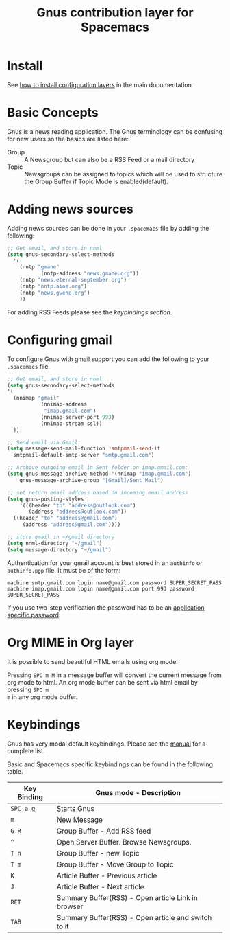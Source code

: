 #+TITLE: Gnus contribution layer for Spacemacs
#+HTML_HEAD_EXTRA: <link rel="stylesheet" type="text/css" href="../../../css/readtheorg.css" />

[[file:img/gnus.gif]]

* Table of Contents                                         :TOC_4_org:noexport:
 - [[Install][Install]]
 - [[Basic Concepts][Basic Concepts]]
 - [[Adding news sources][Adding news sources]]
 - [[Configuring gmail][Configuring gmail]]
 - [[Org MIME in Org layer][Org MIME in Org layer]]
 - [[Keybindings][Keybindings]]

* Install
See [[spacemacs-doc:How to install][how to install configuration layers]] in the main documentation.

* Basic Concepts
Gnus is a news reading application. The Gnus terminology can be confusing for
new users so the basics are listed here:

- Group :: A Newsgroup but can also be a RSS Feed or a mail directory
- Topic :: Newsgroups can be assigned to topics which will be used to structure
     the Group Buffer if Topic Mode is enabled(default).
  
* Adding news sources
Adding news sources can be done in your =.spacemacs= file by adding the
following:

#+BEGIN_SRC emacs-lisp
  ;; Get email, and store in nnml
  (setq gnus-secondary-select-methods
    '(
      (nntp "gmane"
             (nntp-address "news.gmane.org"))
      (nntp "news.eternal-september.org")
      (nntp "nntp.aioe.org")
      (nntp "news.gwene.org")
      ))
#+END_SRC

For adding RSS Feeds please see the [[Keybindings][keybindings section]].

* Configuring gmail
To configure Gnus with gmail support you can add the following to your
=.spacemacs= file. 

#+BEGIN_SRC emacs-lisp
;; Get email, and store in nnml
(setq gnus-secondary-select-methods
'(
  (nnimap "gmail"
           (nnimap-address
            "imap.gmail.com")
           (nnimap-server-port 993)
           (nnimap-stream ssl))
  ))

;; Send email via Gmail:
(setq message-send-mail-function 'smtpmail-send-it
  smtpmail-default-smtp-server "smtp.gmail.com")

;; Archive outgoing email in Sent folder on imap.gmail.com:
(setq gnus-message-archive-method '(nnimap "imap.gmail.com")
    gnus-message-archive-group "[Gmail]/Sent Mail")

;; set return email address based on incoming email address
(setq gnus-posting-styles
    '(((header "to" "address@outlook.com")
       (address "address@outlook.com"))
  ((header "to" "address@gmail.com")
     (address "address@gmail.com"))))

;; store email in ~/gmail directory
(setq nnml-directory "~/gmail")
(setq message-directory "~/gmail")
#+END_SRC

Authentication for your gmail account is best stored in an =authinfo= or
=authinfo.pgp= file. It must be of the form:

#+BEGIN_EXAMPLE
machine smtp.gmail.com login name@gmail.com password SUPER_SECRET_PASS
machine imap.gmail.com login name@gmail.com port 993 password SUPER_SECRET_PASS
#+END_EXAMPLE

If you use two-step verification the password has to be an [[https://support.google.com/accounts/answer/185833?hl=en][application specific
password]].

* Org MIME in Org layer
It is possible to send beautiful HTML emails using org mode.

Pressing ~SPC m M~ in a message buffer will convert the current message from org
mode to html. An org mode buffer can be sent via html email by pressing ~SPC m
m~ in any org mode buffer.

* Keybindings
Gnus has very modal default keybindings. Please see the [[http://www.gnus.org/manual.html][manual]] for a complete
list.

Basic and Spacemacs specific keybindings can be found in the following table.

| Key Binding | Gnus mode - Description                             |
|-------------+-----------------------------------------------------|
| ~SPC a g~   | Starts Gnus                                         |
| ~m~         | New Message                                         |
| ~G R~       | Group Buffer - Add RSS feed                         |
| ~^~         | Open Server Buffer. Browse Newsgroups.              |
| ~T n~       | Group Buffer - new Topic                            |
| ~T m~       | Group Buffer - Move Group to Topic                  |
| ~K~         | Article Buffer - Previous article                   |
| ~J~         | Article Buffer - Next article                       |
| ~RET~       | Summary Buffer(RSS) - Open article Link in browser  |
| ~TAB~       | Summary Buffer(RSS) - Open article and switch to it |
